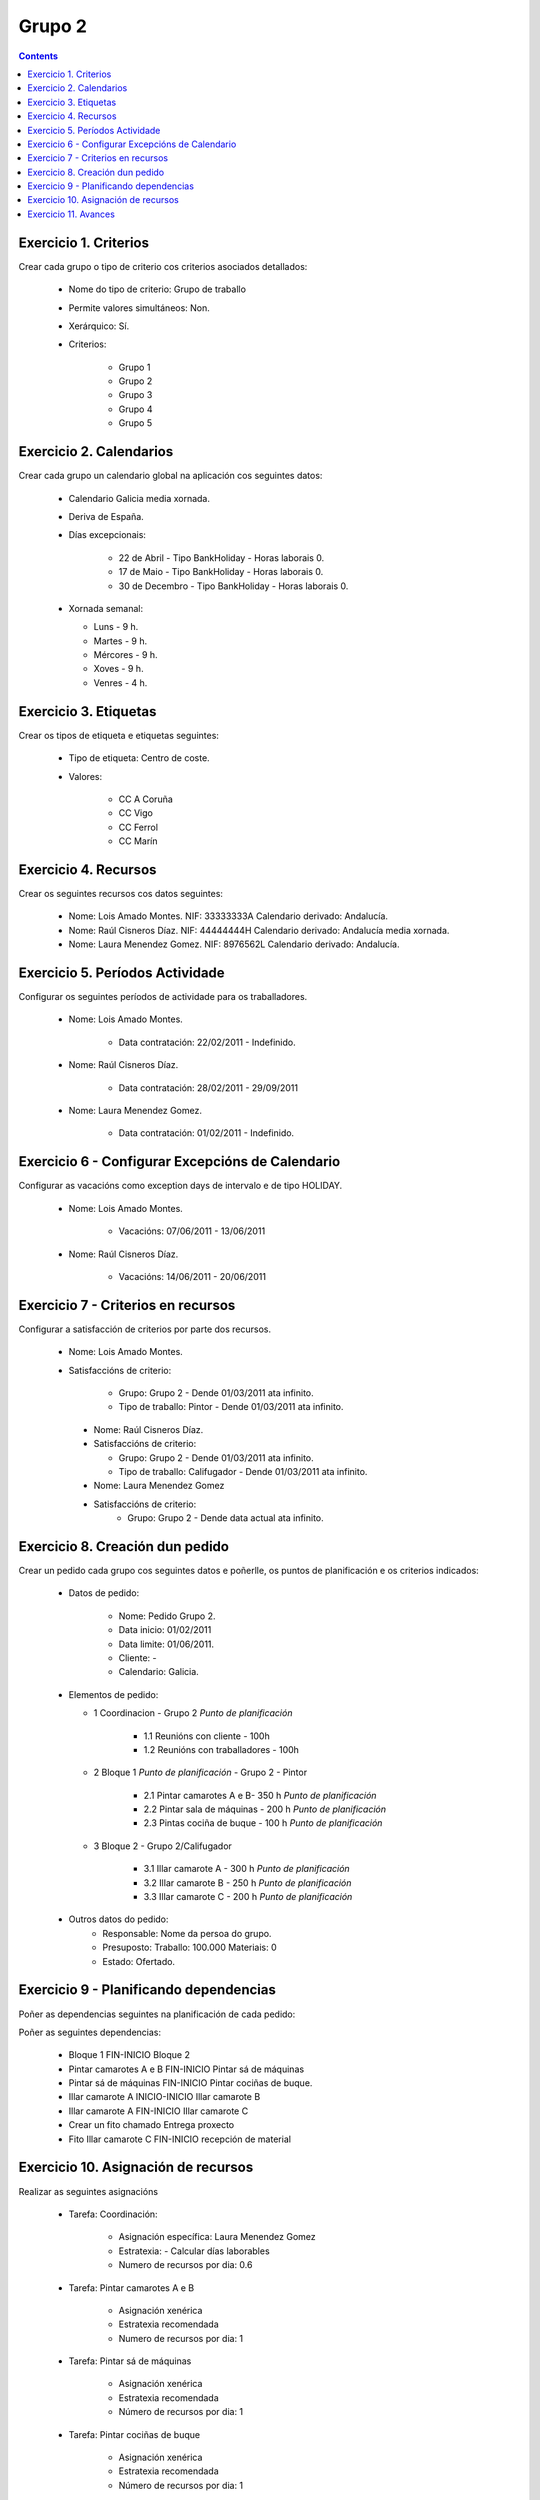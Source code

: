 -------
Grupo 2
-------

.. contents::

Exercicio  1. Criterios
=======================

Crear cada grupo o tipo de criterio cos criterios asociados  detallados:



      * Nome do tipo de criterio: Grupo de traballo
      * Permite valores  simultáneos: Non.
      * Xerárquico: Sí.
      * Criterios:

         * Grupo 1
         * Grupo 2
         * Grupo 3
         * Grupo 4
         * Grupo 5

Exercicio 2. Calendarios
========================

Crear cada grupo un calendario global na aplicación cos seguintes datos:



      * Calendario Galicia media xornada.
      * Deriva de España.
      * Días excepcionais:

         * 22 de Abril - Tipo BankHoliday - Horas laborais 0.
         * 17 de Maio - Tipo BankHoliday - Horas laborais 0.
         * 30 de Decembro - Tipo BankHoliday - Horas laborais 0.

      *  Xornada semanal:

         * Luns - 9 h.
         * Martes - 9 h.
         * Mércores - 9 h.
         * Xoves - 9 h.
         * Venres - 4 h.

Exercicio 3. Etiquetas
======================

Crear os tipos de etiqueta e etiquetas seguintes:


      * Tipo de  etiqueta: Centro de coste.
      * Valores:

         * CC A Coruña
         * CC Vigo
         * CC Ferrol
         * CC Marín

Exercicio 4. Recursos
=====================

Crear os seguintes recursos cos datos seguintes:



      * Nome: Lois Amado  Montes. NIF:  33333333A Calendario derivado: Andalucía.
      * Nome: Raúl Cisneros Díaz. NIF:  44444444H Calendario derivado: Andalucía media  xornada.
      * Nome: Laura Menendez Gomez. NIF: 8976562L Calendario derivado: Andalucía.

Exercicio 5. Períodos Actividade
================================

Configurar os seguintes períodos de  actividade para os traballadores.



      * Nome: Lois Amado Montes.

         * Data contratación: 22/02/2011 - Indefinido.

      * Nome: Raúl  Cisneros Díaz.

         * Data contratación: 28/02/2011 - 29/09/2011

      * Nome: Laura Menendez Gomez.

         * Data contratación: 01/02/2011 - Indefinido.


Exercicio 6 - Configurar Excepcións de Calendario
=================================================

Configurar as vacacións como exception  days de intervalo e de tipo HOLIDAY.



      * Nome: Lois Amado Montes.

         * Vacacións: 07/06/2011 - 13/06/2011

      * Nome: Raúl Cisneros Díaz.

         * Vacacións: 14/06/2011 - 20/06/2011

Exercicio 7 -  Criterios en recursos
====================================

Configurar a satisfacción de criterios por parte dos recursos.



      * Nome: Lois Amado Montes.
      * Satisfaccións de criterio:

         * Grupo: Grupo 2 - Dende 01/03/2011 ata infinito.
         * Tipo de traballo: Pintor - Dende 01/03/2011 ata infinito.

       * Nome: Raúl Cisneros Díaz.
       * Satisfaccións de criterio:

         * Grupo: Grupo 2  - Dende 01/03/2011 ata infinito.
         * Tipo de  traballo: Califugador - Dende 01/03/2011 ata infinito.

       * Nome: Laura Menendez Gomez
       * Satisfaccións de criterio:
          * Grupo: Grupo 2 - Dende data actual ata infinito.

Exercicio  8. Creación dun pedido
=================================

Crear un pedido cada grupo cos seguintes datos e poñerlle, os puntos de planificación e os criterios indicados:



      * Datos de pedido:

         * Nome:  Pedido Grupo 2.
         * Data inicio: 01/02/2011
         * Data  limite: 01/06/2011.
         * Cliente: -
         * Calendario: Galicia.

      *  Elementos de pedido:

         * 1  Coordinacion - Grupo 2 *Punto de planificación*

            * 1.1 Reunións con cliente - 100h
            * 1.2  Reunións con traballadores - 100h

         * 2  Bloque 1   *Punto de planificación* - Grupo 2 - Pintor

            * 2.1 Pintar camarotes A e B- 350 h *Punto de planificación*
            * 2.2 Pintar sala de máquinas - 200 h *Punto de planificación*
            * 2.3 Pintas cociña de buque - 100 h *Punto de planificación*

         * 3 Bloque  2 - Grupo 2/Califugador

            * 3.1 Illar camarote A - 300 h *Punto de planificación*
            * 3.2 Illar camarote B - 250 h *Punto de planificación*
            * 3.3 Illar camarote C - 200 h *Punto de planificación*

      * Outros datos do pedido:
         * Responsable: Nome da persoa do grupo.
         * Presuposto: Traballo:  100.000  Materiais: 0
         * Estado:  Ofertado.

Exercicio  9 - Planificando dependencias
========================================

Poñer as dependencias seguintes na planificación de cada pedido:



Poñer as seguintes dependencias:

         * Bloque 1 FIN-INICIO Bloque 2
         * Pintar camarotes A e B FIN-INICIO Pintar sá de máquinas
         * Pintar sá de máquinas FIN-INICIO Pintar cociñas de buque.
         * Illar camarote A INICIO-INICIO Illar camarote B
         * Illar camarote A FIN-INICIO Illar camarote C
         * Crear un fito chamado Entrega proxecto
         * Fito  Illar camarote C FIN-INICIO recepción de material

Exercicio 10. Asignación de recursos
====================================

Realizar as seguintes asignacións



      * Tarefa:  Coordinación:

         * Asignación específica: Laura Menendez Gomez
         * Estratexia: - Calcular días laborables
         * Numero  de recursos por dia: 0.6

      * Tarefa: Pintar camarotes A e B

         * Asignación xenérica
         * Estratexia recomendada
         * Numero  de recursos por dia: 1

      * Tarefa: Pintar sá de máquinas

         * Asignación xenérica
         * Estratexia recomendada
         * Número  de recursos por dia: 1

      * Tarefa: Pintar cociñas de buque

         * Asignación xenérica
         * Estratexia recomendada
         * Número  de recursos por dia: 1

      * Tarefa: Illar camarote A

         * Asignación xenérica con criterios [Grupo 2, Califugador]
         * Estratexia: Calcular recursos por dia.
         * Duración: 21 días.
         * Horas: 300 horas.

      * Tarefa: Illar camarote B

         * Asignación xenérica con criterios [Grupo 2, Califugador]
         * Estratexia: Calcular número de horas
         * Número de  recursos por dia: 0.5
         * Duración: 20 días.

      * Tarefa:  Illar camarote

         * Asignación xenérica con criterios [Grupo  2, Califugador]
         * Estratexia: Calcular días laborables
         * Recursos por dia: 0.5
         * Horas: 200

Exercicio 11. Avances
======================

Realizar as seguintes asignacións de avance



      *  Elemento de pedido - Coordinación - Avance de tipo porcentaxe - Valor   máximo 100 - Propaga

         * Valores: 25% a 15 Marzo de 2011.

      * Elemento  de pedido - Pintar camarotes A e B - Avance de tipo unidades - Valor  máximo 5 - Propaga

         * Valores: 1 unidade ao 2 de Marzo de 2011
         *  Valores: 2 unidades ao 30 de Marzo de 2011

      * Elemento de pedido -  Pintar sa de maquinas - Avance de tipo unidades - Valor máximo 10 -  Propaga

         * Valores:  3 unidades ao 2 de Abril de  2011.

      * Elemento de pedido - Pintar cociñas buque - Avance de tipo unidades - Valor máximo 15 - Propaga

         *  Valores: 5 unidades a 31 de Marzo de 2011.

      * Elemento de pedido - Illar camarote A - Avance de tipo porcentaxe - Valor máximo 100 - Propaga

         *  Valores: 25 a 16 de Marzo de 2011.


